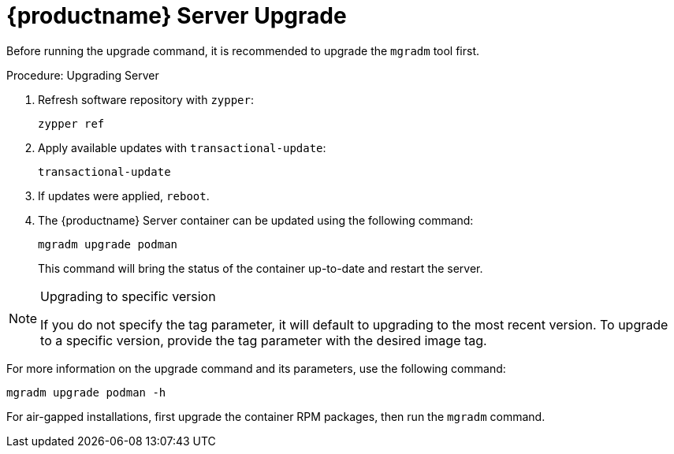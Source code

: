 = {productname} Server Upgrade

Before running the upgrade command, it is recommended to upgrade the [literal]``mgradm`` tool first.

.Procedure: Upgrading Server
. Refresh software repository with [command]``zypper``:
+
----
zypper ref
----
. Apply available updates with [command]``transactional-update``:
+
----
transactional-update
----
. If updates were applied, [literal]``reboot``.

. The {productname} Server container can be updated using the following command:
+

----
mgradm upgrade podman
----
+

This command will bring the status of the container up-to-date and restart the server.



.Upgrading to specific version
[NOTE]
====
If you do not specify the tag parameter, it will default to upgrading to the most recent version.
To upgrade to a specific version, provide the tag parameter with the desired image tag.
====

For more information on the upgrade command and its parameters, use the following command:

----
mgradm upgrade podman -h
----


For air-gapped installations, first upgrade the container RPM packages, then run the [literal]``mgradm`` command.
